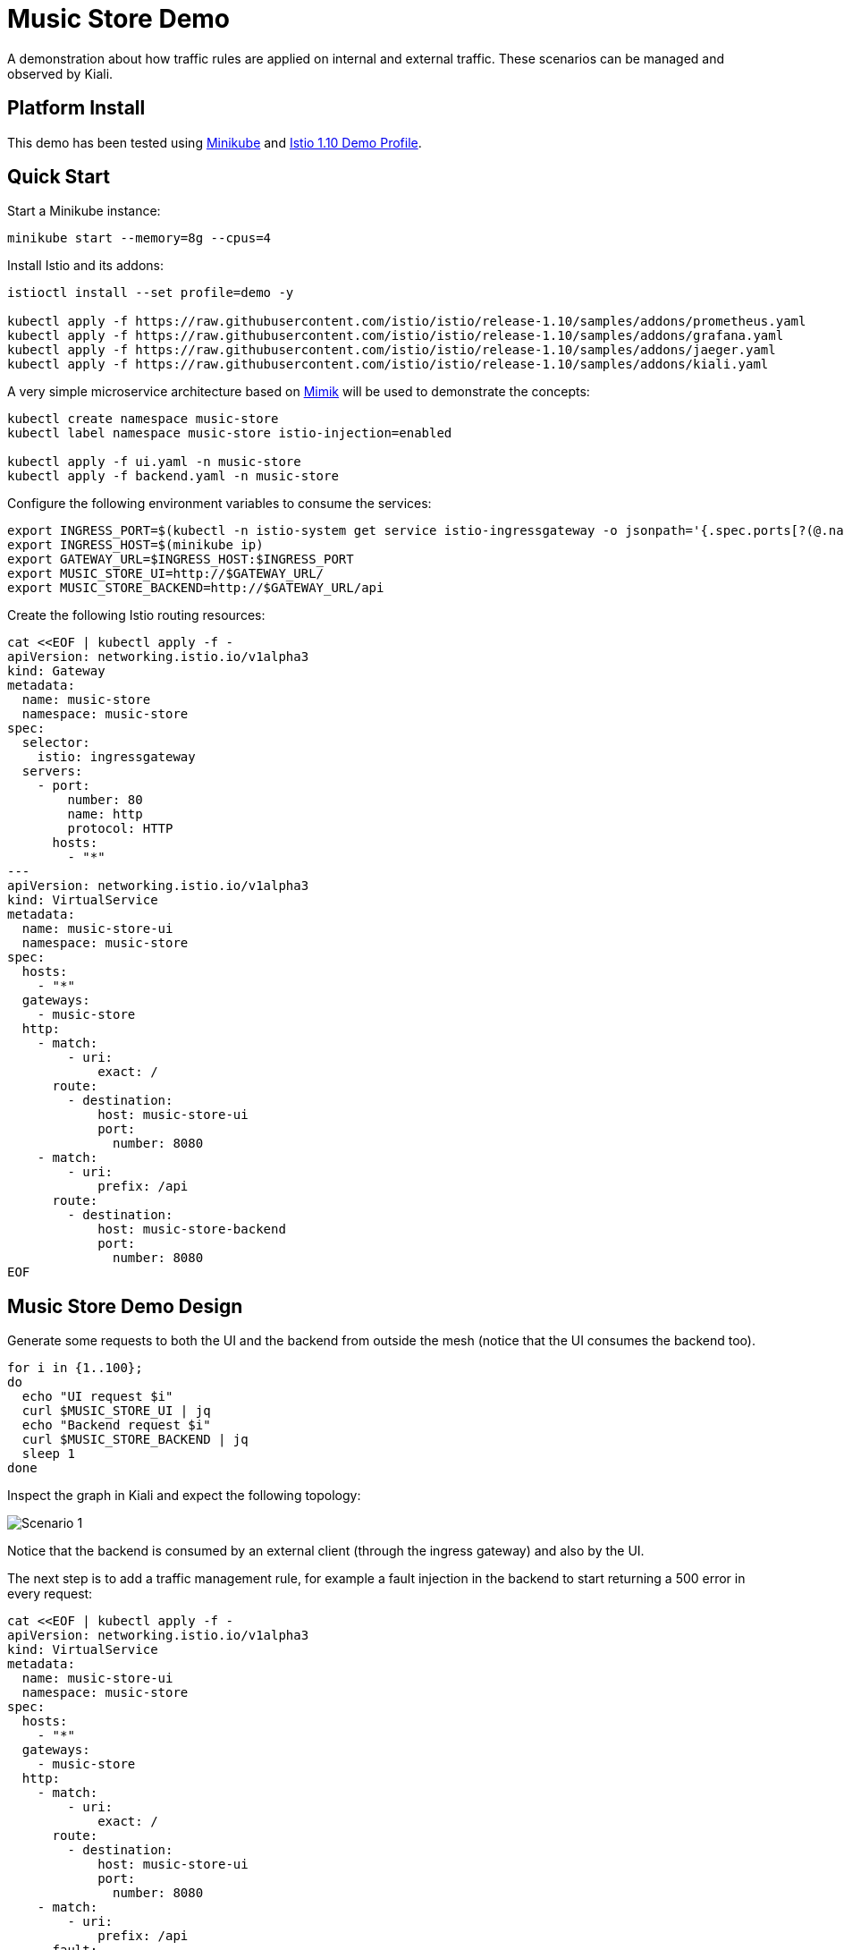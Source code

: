 = Music Store Demo

A demonstration about how traffic rules are applied on internal and external traffic. These scenarios can be managed and observed by Kiali. 

== Platform Install

This demo has been tested using https://istio.io/latest/docs/setup/platform-setup/minikube/[Minikube] and https://istio.io/latest/docs/setup/install/istioctl/#install-a-different-profile[Istio 1.10 Demo Profile].

== Quick Start

Start a Minikube instance:

[source,bash]
----
minikube start --memory=8g --cpus=4
----

Install Istio and its addons:

[source,bash]
----
istioctl install --set profile=demo -y

kubectl apply -f https://raw.githubusercontent.com/istio/istio/release-1.10/samples/addons/prometheus.yaml
kubectl apply -f https://raw.githubusercontent.com/istio/istio/release-1.10/samples/addons/grafana.yaml
kubectl apply -f https://raw.githubusercontent.com/istio/istio/release-1.10/samples/addons/jaeger.yaml
kubectl apply -f https://raw.githubusercontent.com/istio/istio/release-1.10/samples/addons/kiali.yaml
----

A very simple microservice architecture based on https://github.com/leandroberetta/mimik[Mimik] will be used to demonstrate the concepts:

[source,bash]
----
kubectl create namespace music-store
kubectl label namespace music-store istio-injection=enabled

kubectl apply -f ui.yaml -n music-store
kubectl apply -f backend.yaml -n music-store
----

Configure the following environment variables to consume the services:

[source,bash]
----
export INGRESS_PORT=$(kubectl -n istio-system get service istio-ingressgateway -o jsonpath='{.spec.ports[?(@.name=="http2")].nodePort}')
export INGRESS_HOST=$(minikube ip)
export GATEWAY_URL=$INGRESS_HOST:$INGRESS_PORT
export MUSIC_STORE_UI=http://$GATEWAY_URL/
export MUSIC_STORE_BACKEND=http://$GATEWAY_URL/api
----

Create the following Istio routing resources:

[source,bash]
----
cat <<EOF | kubectl apply -f -
apiVersion: networking.istio.io/v1alpha3
kind: Gateway
metadata:
  name: music-store
  namespace: music-store
spec:
  selector:
    istio: ingressgateway
  servers:
    - port:
        number: 80
        name: http
        protocol: HTTP
      hosts:
        - "*"
---        
apiVersion: networking.istio.io/v1alpha3
kind: VirtualService
metadata:
  name: music-store-ui
  namespace: music-store
spec:
  hosts:
    - "*"
  gateways:
    - music-store
  http:
    - match:
        - uri:
            exact: /
      route:
        - destination:
            host: music-store-ui       
            port:
              number: 8080
    - match:
        - uri:
            prefix: /api
      route:
        - destination:
            host: music-store-backend
            port:
              number: 8080
EOF
----

== Music Store Demo Design

Generate some requests to both the UI and the backend from outside the mesh (notice that the UI consumes the backend too).

[source,bash]
----
for i in {1..100}; 
do 
  echo "UI request $i"
  curl $MUSIC_STORE_UI | jq
  echo "Backend request $i"
  curl $MUSIC_STORE_BACKEND | jq
  sleep 1
done
----

Inspect the graph in Kiali and expect the following topology:

image:doc/s1.png[Scenario 1]

Notice that the backend is consumed by an external client (through the ingress gateway) and also by the UI.

The next step is to add a traffic management rule, for example a fault injection in the backend to start returning a 500 error in every request:

[source,bash]
----
cat <<EOF | kubectl apply -f -
apiVersion: networking.istio.io/v1alpha3
kind: VirtualService
metadata:
  name: music-store-ui
  namespace: music-store
spec:
  hosts:
    - "*"
  gateways:
    - music-store
  http:
    - match:
        - uri:
            exact: /      
      route:
        - destination:
            host: music-store-ui            
            port:
              number: 8080
    - match:
        - uri:
            prefix: /api
      fault:
        abort:
          httpStatus: 500
          percentage:
            value: 100
      route:
        - destination:
            host: music-store-backend            
            port:
              number: 8080
EOF
----

Inspect the graph in Kiali:

image:doc/s2.png[Scenario 2]

Notice that the rule is applying to the external client only but the internal client (the UI) is still working good. 

This behaviour is expected because in the backend's VirtualService there is a missing configuration for the rule to affect internal traffic.

In the VirtualService, the only gateway that is configured is the one that is related to the Ingress Gateway (external traffic getting into the mesh), so internal traffic is not being controlled by this rule, to fix this situation, an special value "mesh" can be configured in the gateways list as follows:

[source,bash]
----
cat <<EOF | kubectl apply -f -
apiVersion: networking.istio.io/v1alpha3
kind: VirtualService
metadata:
  name: music-store-ui
  namespace: music-store
spec:
  hosts:
    - "*"
  gateways:
    - music-store
    - mesh
  http:
    - match:
        - uri:
            exact: /      
      route:
        - destination:
            host: music-store-ui            
            port:
              number: 8080
    - match:
        - uri:
            prefix: /api
      fault:
        abort:
          httpStatus: 500
          percentage:
            value: 100
      route:
        - destination:
            host: music-store-backend            
            port:
              number: 8080
EOF
----

The previous command won't work and that is because as the error indicates, the "mesh" gateway is not allowed to be used when a wildcard host (*) is also configured, so to fix this situation, apply the following configuration that changes the wildcard for the two possible hosts that consumes the backend:

[source,bash]
----
cat <<EOF | kubectl apply -f -
apiVersion: networking.istio.io/v1alpha3
kind: VirtualService
metadata:
  name: music-store-ui
  namespace: music-store
spec:
  hosts:
    - $(minikube ip)
    - music-store-backend.music-store.svc.cluster.local
  gateways:
    - music-store
    - mesh
  http:
    - match:
        - uri:
            exact: /      
      route:
        - destination:
            host: music-store-ui            
            port:
              number: 8080
    - match:
        - uri:
            prefix: /api
      fault:
        abort:
          httpStatus: 500
          percentage:
            value: 100
      route:
        - destination:
            host: music-store-backend            
            port:
              number: 8080
EOF 
----

Inpect the graph in Kiali again and observe that the rule is applying for both external and internal calls to the backend:

image:doc/s3.png[Scenario 3]

